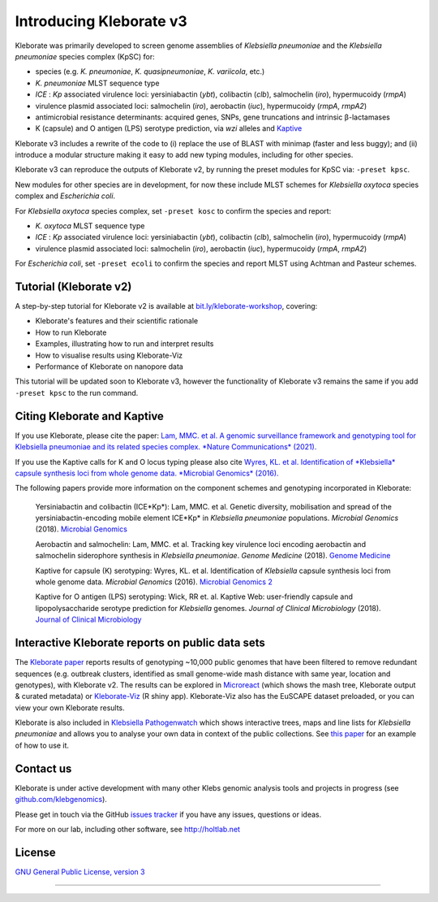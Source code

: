 .. role:: raw-html-m2r(raw)
   :format: html

########################
Introducing Kleborate v3
########################

Kleborate was primarily developed to screen genome assemblies of *Klebsiella pneumoniae* and the *Klebsiella pneumoniae* species complex (KpSC) for:

* species (e.g. *K. pneumoniae*\ , *K. quasipneumoniae*\ , *K. variicola*\ , etc.)
* *K. pneumoniae* MLST sequence type
* *ICE* : *Kp* associated virulence loci: yersiniabactin (*ybt*), colibactin (*clb*), salmochelin (*iro*), hypermucoidy (*rmpA*)
* virulence plasmid associated loci: salmochelin (\ *iro*\ ), aerobactin (\ *iuc*\ ), hypermucoidy (\ *rmpA*\ , *rmpA2*\ )
* antimicrobial resistance determinants: acquired genes, SNPs, gene truncations and intrinsic β-lactamases
* K (capsule) and O antigen (LPS) serotype prediction, via *wzi* alleles and `Kaptive <https://github.com/klebgenomics/Kaptive>`_


Kleborate v3 includes a rewrite of the code to (i) replace the use of BLAST with minimap (faster and less buggy); and (ii) introduce a modular structure making it easy to add new typing modules, including for other species.


Kleborate v3 can reproduce the outputs of Kleborate v2, by running the preset modules for KpSC via: ``-preset kpsc``.


New modules for other species are in development, for now these include MLST schemes for *Klebsiella oxytoca* species complex and *Escherichia coli*.


For *Klebsiella oxytoca* species complex, set ``-preset kosc`` to confirm the species and report:

* *K. oxytoca* MLST sequence type
* *ICE* : *Kp* associated virulence loci: yersiniabactin (*ybt*), colibactin (*clb*), salmochelin (*iro*), hypermucoidy (*rmpA*)
* virulence plasmid associated loci: salmochelin (\ *iro*\ ), aerobactin (\ *iuc*\ ), hypermucoidy (\ *rmpA*\ , *rmpA2*\ )

For *Escherichia coli*, set ``-preset ecoli`` to confirm the species and report MLST using Achtman and Pasteur schemes.


Tutorial (Kleborate v2)
----------------------------------------------------------

A step-by-step tutorial for Kleborate v2 is available at `bit.ly/kleborate-workshop <bit.ly/kleborate-workshop>`_\ , covering: 

* Kleborate's features and their scientific rationale
* How to run Kleborate 
* Examples, illustrating how to run and interpret results
* How to visualise results using Kleborate-Viz
* Performance of Kleborate on nanopore data

This tutorial will be updated soon to Kleborate v3, however the functionality of Kleborate v3 remains the same if you add ``-preset kpsc`` to the run command.


Citing Kleborate and Kaptive
----------------------------

If you use Kleborate, please cite the paper: `Lam, MMC. et al. A genomic surveillance framework and genotyping tool for Klebsiella pneumoniae and its related species complex. *Nature Communications* (2021). <https://www.nature.com/articles/s41467-021-24448-3>`_

If you use the Kaptive calls for K and O locus typing please also cite `Wyres, KL. et al. Identification of *Klebsiella* capsule synthesis loci from whole genome data. *Microbial Genomics* (2016). <http://mgen.microbiologyresearch.org/content/journal/mgen/10.1099/mgen.0.000102>`_

The following papers provide more information on the component schemes and genotyping incorporated in Kleborate:

..
   
   Yersiniabactin and colibactin (ICE*Kp*):
   Lam, MMC. et al. Genetic diversity, mobilisation and spread of the yersiniabactin-encoding mobile element ICE*Kp* in *Klebsiella pneumoniae* populations. *Microbial Genomics* (2018). `Microbial Genomics <http://mgen.microbiologyresearch.org/content/journal/mgen/10.1099/mgen.0.000196>`_

   Aerobactin and salmochelin:
   Lam, MMC. et al. Tracking key virulence loci encoding aerobactin and salmochelin siderophore synthesis in *Klebsiella pneumoniae*. *Genome Medicine* (2018). `Genome Medicine <https://genomemedicine.biomedcentral.com/articles/10.1186/s13073-018-0587-5>`_

   Kaptive for capsule (K) serotyping:
   Wyres, KL. et al. Identification of *Klebsiella* capsule synthesis loci from whole genome data. *Microbial Genomics* (2016). `Microbial Genomics 2 <http://mgen.microbiologyresearch.org/content/journal/mgen/10.1099/mgen.0.000102>`_

   Kaptive for O antigen (LPS) serotyping:
   Wick, RR et. al. Kaptive Web: user-friendly capsule and lipopolysaccharide serotype prediction for *Klebsiella* genomes. *Journal of Clinical Microbiology* (2018). `Journal of Clinical Microbiology <http://jcm.asm.org/content/56/6/e00197-18>`_


Interactive Kleborate reports on public data sets
-------------------------------------------------

The `Kleborate paper <https://www.nature.com/articles/s41467-021-24448-3>`_ reports results of genotyping ~10,000 public genomes that have been filtered to remove redundant sequences (e.g. outbreak clusters, identified as small genome-wide mash distance with same year, location and genotypes), with Kleborate v2. The results can be explored in `Microreact <https://bit.ly/klebMR>`_ (which shows the mash tree, Kleborate output & curated metadata) or `Kleborate-Viz <https://kleborate.erc.monash.edu/>`_ (R shiny app). Kleborate-Viz also has the EuSCAPE dataset preloaded, or you can view your own Kleborate results.

Kleborate is also included in `Klebsiella Pathogenwatch <https://pathogen.watch/>`_ which shows interactive trees, maps and line lists for *Klebsiella pneumoniae* and allows you to analyse your own data in context of the public collections. See `this paper <https://doi.org/10.1093/cid/ciab784>`_ for an example of how to use it.

Contact us
----------

Kleborate is under active development with many other Klebs genomic analysis tools and projects in progress (see `github.com/klebgenomics <https://github.com/klebgenomics>`_). 

Please get in touch via the GitHub `issues tracker <https://github.com/klebgenomics/KleborateModular/issues>`_ if you have any issues, questions or ideas.

For more on our lab, including other software, see `http://holtlab.net <http://holtlab.net>`_

License
-------

`GNU General Public License, version 3 <https://www.gnu.org/licenses/gpl-3.0.html>`_

----

